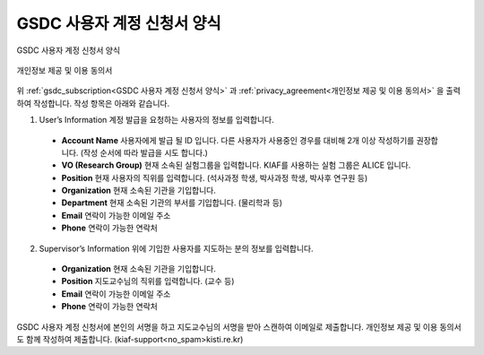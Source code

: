 GSDC 사용자 계정 신청서 양식
====================================

.. _gsdc_subscription:

.. figure:: pic/gsdc_sub_form.png
  :align: center
  :alt: GSDC 사용자 계정 신청서 양식

  GSDC 사용자 계정 신청서 양식

.. _privacy_agreement:

.. figure:: pic/Privacy_Agreement.png
  :align: center
  :alt: 개인정보 제공 및 이용 동의서
  
  개인정보 제공 및 이용 동의서

위 :ref:`gsdc_subscription<GSDC 사용자 계정 신청서 양식>` 과 :ref:`privacy_agreement<개인정보 제공 및 이용 동의서>` 을 출력하여 작성합니다. 
작성 항목은 아래와 같습니다.

1. User’s Information 계정 발급을 요청하는 사용자의 정보를 입력합니다.

  * **Account Name** 사용자에게 발급 될 ID 입니다. 다른 사용자가 사용중인 경우를 대비해 2개 이상 작성하기를 권장합니다. (작성 순서에 따라 발급을 시도 합니다.)
  * **VO (Research Group)** 현재 소속된 실험그룹을 입력합니다. KIAF를 사용하는 실험 그룹은 ALICE 입니다.
  * **Position** 현재 사용자의 직위를 입력합니다. (석사과정 학생, 박사과정 학생, 박사후 연구원 등)
  * **Organization** 현재 소속된 기관을 기입합니다.
  * **Department** 현재 소속된 기관의 부서를 기입합니다. (물리학과 등)
  * **Email** 연락이 가능한 이메일 주소
  * **Phone** 연락이 가능한 연락처
  
2. Supervisor’s Information 위에 기입한 사용자를 지도하는 분의 정보를 입력합니다.

  * **Organization** 현재 소속된 기관을 기입합니다.
  * **Position** 지도교수님의 직위를 입력합니다. (교수 등) 
  * **Email** 연락이 가능한 이메일 주소
  * **Phone** 연락이 가능한 연락처
  
GSDC 사용자 계정 신청서에 본인의 서명을 하고 지도교수님의 서명을 받아 스캔하여 이메일로 제출합니다. 개인정보 제공 및 이용 동의서도 함께 작성하여 제출합니다. (kiaf-support<no_spam>kisti.re.kr)
